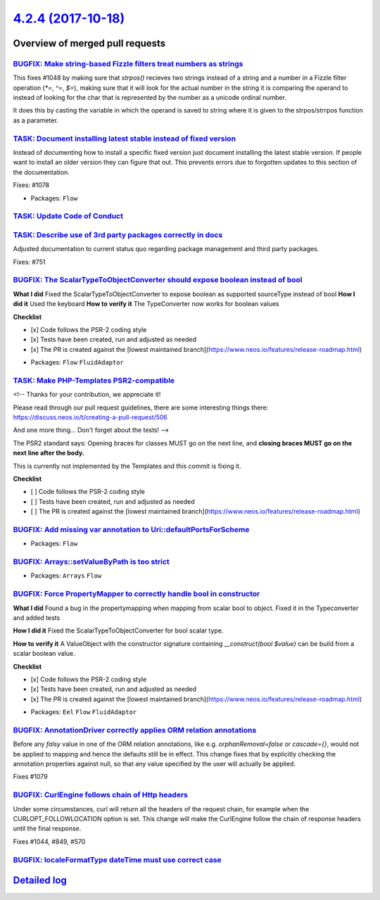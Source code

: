`4.2.4 (2017-10-18) <https://github.com/neos/flow-development-collection/releases/tag/4.2.4>`_
==============================================================================================

Overview of merged pull requests
~~~~~~~~~~~~~~~~~~~~~~~~~~~~~~~~

`BUGFIX: Make string-based Fizzle filters treat numbers as strings <https://github.com/neos/flow-development-collection/pull/1085>`_
------------------------------------------------------------------------------------------------------------------------------------

This fixes #1048 by making sure that `strpos()` recieves two strings instead of a
string and a number in a Fizzle filter operation (`*=`, `^=`, `$=`), making sure that
it will look for the actual number in the string it is comparing the operand to instead
of looking for the char that is represented by the number as a unicode ordinal number.

It does this by casting the variable in which the operand is saved to string where it
is given to the strpos/strrpos function as a parameter.

`TASK: Document installing latest stable instead of fixed version <https://github.com/neos/flow-development-collection/pull/1092>`_
-----------------------------------------------------------------------------------------------------------------------------------

Instead of documenting how to install a specific fixed version
just document installing the latest stable version. If people
want to install an older version they can figure that out.
This prevents errors due to forgotten updates to this section
of the documentation.

Fixes: #1078

* Packages: ``Flow``

`TASK: Update Code of Conduct <https://github.com/neos/flow-development-collection/pull/1098>`_
-----------------------------------------------------------------------------------------------

`TASK: Describe use of 3rd party packages correctly in docs <https://github.com/neos/flow-development-collection/pull/1090>`_
-----------------------------------------------------------------------------------------------------------------------------

Adjusted documentation to current status quo regarding package
management and third party packages.

Fixes: #751

`BUGFIX: The ScalarTypeToObjectConverter should expose boolean instead of bool <https://github.com/neos/flow-development-collection/pull/1087>`_
------------------------------------------------------------------------------------------------------------------------------------------------

**What I did**
Fixed the ScalarTypeToObjectConverter to expose boolean as supported sourceType instead of bool
**How I did it**
Used the keyboard
**How to verify it**
The TypeConverter now works for boolean values

**Checklist**

- [x] Code follows the PSR-2 coding style
- [x] Tests have been created, run and adjusted as needed
- [x] The PR is created against the [lowest maintained branch](https://www.neos.io/features/release-roadmap.html)

* Packages: ``Flow`` ``FluidAdaptor``

`TASK: Make PHP-Templates PSR2-compatible <https://github.com/neos/flow-development-collection/pull/1081>`_
-----------------------------------------------------------------------------------------------------------

<!--
Thanks for your contribution, we appreciate it!

Please read through our pull request guidelines, there are some interesting things there:
https://discuss.neos.io/t/creating-a-pull-request/506

And one more thing... Don't forget about the tests!
-->


The PSR2 standard says: Opening braces for classes MUST go on the next line, and **closing braces MUST go on the next line after the body.**

This is currently not implemented by the Templates and this commit is fixing it.

**Checklist**

- [ ] Code follows the PSR-2 coding style
- [ ] Tests have been created, run and adjusted as needed
- [ ] The PR is created against the [lowest maintained branch](https://www.neos.io/features/release-roadmap.html)

`BUGFIX: Add missing var annotation to Uri::defaultPortsForScheme <https://github.com/neos/flow-development-collection/pull/1093>`_
-----------------------------------------------------------------------------------------------------------------------------------

* Packages: ``Flow``

`BUGFIX: Arrays::setValueByPath is too strict <https://github.com/neos/flow-development-collection/pull/1089>`_
---------------------------------------------------------------------------------------------------------------

* Packages: ``Arrays`` ``Flow``

`BUGFIX: Force PropertyMapper to correctly handle bool in constructor <https://github.com/neos/flow-development-collection/pull/1083>`_
---------------------------------------------------------------------------------------------------------------------------------------

**What I did**
Found a bug in the propertymapping when mapping from scalar bool to object. Fixed it in the Typeconverter and added tests 

**How I did it**
Fixed the ScalarTypeToObjectConverter for bool scalar type.

**How to verify it**
A ValueObject with the constructor signature containing `__construct(bool $value)` can be build from a scalar boolean value.

**Checklist**

- [x] Code follows the PSR-2 coding style
- [x] Tests have been created, run and adjusted as needed
- [x] The PR is created against the [lowest maintained branch](https://www.neos.io/features/release-roadmap.html)

* Packages: ``Eel`` ``Flow`` ``FluidAdaptor``

`BUGFIX: AnnotationDriver correctly applies ORM relation annotations <https://github.com/neos/flow-development-collection/pull/1080>`_
--------------------------------------------------------------------------------------------------------------------------------------

Before any `falsy` value in one of the ORM relation annotations, like e.g. `orphanRemoval=false` or `cascade={}`, would not be applied to mapping and hence the defaults still be in effect. This change fixes that by explicitly checking the annotation properties against null, so that any value specified by the user will actually be applied.

Fixes #1079 

`BUGFIX: CurlEngine follows chain of Http headers <https://github.com/neos/flow-development-collection/pull/1057>`_
-------------------------------------------------------------------------------------------------------------------

Under some circumstances, curl will return all the headers of the request
chain, for example when the CURLOPT_FOLLOWLOCATION option is set.
This change will make the CurlEngine follow the chain of response headers
until the final response.

Fixes #1044,  #849, #570

`BUGFIX: localeFormatType dateTime must use correct case <https://github.com/neos/flow-development-collection/pull/1021>`_
--------------------------------------------------------------------------------------------------------------------------

`Detailed log <https://github.com/neos/flow-development-collection/compare/4.2.3...4.2.4>`_
~~~~~~~~~~~~~~~~~~~~~~~~~~~~~~~~~~~~~~~~~~~~~~~~~~~~~~~~~~~~~~~~~~~~~~~~~~~~~~~~~~~~~~~~~~~
